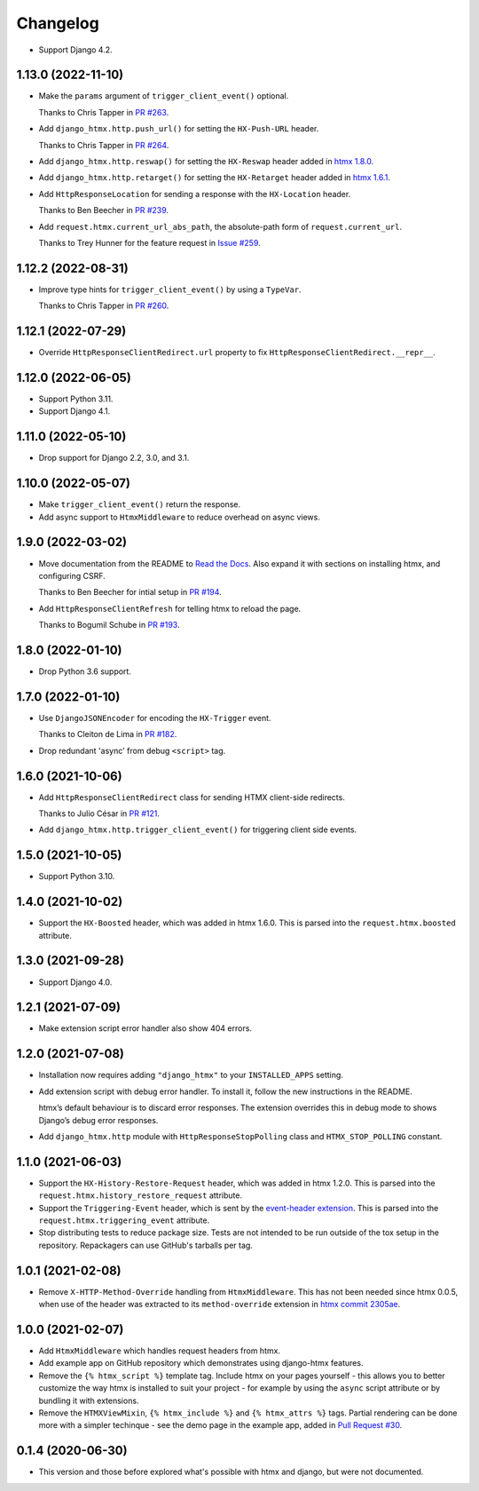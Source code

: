 =========
Changelog
=========

* Support Django 4.2.

1.13.0 (2022-11-10)
-------------------

* Make the ``params`` argument of ``trigger_client_event()`` optional.

  Thanks to Chris Tapper in `PR #263 <https://github.com/adamchainz/django-htmx/pull/263>`__.

* Add ``django_htmx.http.push_url()`` for setting the ``HX-Push-URL`` header.

  Thanks to Chris Tapper in `PR #264 <https://github.com/adamchainz/django-htmx/pull/264>`__.

* Add ``django_htmx.http.reswap()`` for setting the ``HX-Reswap`` header added in `htmx 1.8.0 <https://htmx.org/posts/2022-07-12-htmx-1.8.0-is-released/>`__.

* Add ``django_htmx.http.retarget()`` for setting the ``HX-Retarget`` header added in `htmx 1.6.1 <https://htmx.org/posts/2021-11-22-htmx-1.6.1-is-released/>`__.

* Add ``HttpResponseLocation`` for sending a response with the ``HX-Location`` header.

  Thanks to Ben Beecher in `PR #239 <https://github.com/adamchainz/django-htmx/pull/239>`__.

* Add ``request.htmx.current_url_abs_path``, the absolute-path form of ``request.current_url``.

  Thanks to Trey Hunner for the feature request in `Issue #259 <https://github.com/adamchainz/django-htmx/issues/259>`__.

1.12.2 (2022-08-31)
-------------------

* Improve type hints for ``trigger_client_event()`` by using a ``TypeVar``.

  Thanks to Chris Tapper in `PR #260 <https://github.com/adamchainz/django-htmx/pull/260>`__.

1.12.1 (2022-07-29)
-------------------

* Override ``HttpResponseClientRedirect.url`` property to fix ``HttpResponseClientRedirect.__repr__``.

1.12.0 (2022-06-05)
-------------------

* Support Python 3.11.

* Support Django 4.1.

1.11.0 (2022-05-10)
-------------------

* Drop support for Django 2.2, 3.0, and 3.1.

1.10.0 (2022-05-07)
-------------------

* Make ``trigger_client_event()`` return the response.

* Add async support to ``HtmxMiddleware`` to reduce overhead on async views.

1.9.0 (2022-03-02)
------------------

* Move documentation from the README to `Read the Docs <https://django-htmx.readthedocs.io/>`__.
  Also expand it with sections on installing htmx, and configuring CSRF.

  Thanks to Ben Beecher for intial setup in `PR #194 <https://github.com/adamchainz/django-htmx/pull/194>`__.

* Add ``HttpResponseClientRefresh`` for telling htmx to reload the page.

  Thanks to Bogumil Schube in `PR #193 <https://github.com/adamchainz/django-htmx/pull/193>`__.

1.8.0 (2022-01-10)
------------------

* Drop Python 3.6 support.

1.7.0 (2022-01-10)
------------------

* Use ``DjangoJSONEncoder`` for encoding the ``HX-Trigger`` event.

  Thanks to Cleiton de Lima in `PR #182 <https://github.com/adamchainz/django-htmx/pull/182>`__.

* Drop redundant 'async' from debug ``<script>`` tag.

1.6.0 (2021-10-06)
------------------

* Add ``HttpResponseClientRedirect`` class for sending HTMX client-side redirects.

  Thanks to Julio César in `PR #121 <https://github.com/adamchainz/django-htmx/pull/121>`__.

* Add ``django_htmx.http.trigger_client_event()`` for triggering client side events.

1.5.0 (2021-10-05)
------------------

* Support Python 3.10.

1.4.0 (2021-10-02)
------------------

* Support the ``HX-Boosted`` header, which was added in htmx 1.6.0.
  This is parsed into the ``request.htmx.boosted`` attribute.

1.3.0 (2021-09-28)
------------------

* Support Django 4.0.

1.2.1 (2021-07-09)
------------------

* Make extension script error handler also show 404 errors.

1.2.0 (2021-07-08)
------------------

* Installation now requires adding ``"django_htmx"`` to your ``INSTALLED_APPS``
  setting.

* Add extension script with debug error handler. To install it, follow the new
  instructions in the README.

  htmx’s default behaviour is to discard error responses. The extension
  overrides this in debug mode to shows Django’s debug error responses.

* Add ``django_htmx.http`` module with ``HttpResponseStopPolling`` class and
  ``HTMX_STOP_POLLING`` constant.

1.1.0 (2021-06-03)
------------------

* Support the ``HX-History-Restore-Request`` header, which was added in htmx
  1.2.0. This is parsed into the ``request.htmx.history_restore_request``
  attribute.

* Support the ``Triggering-Event`` header, which is sent by the
  `event-header extension <https://htmx.org/extensions/event-header/>`__.
  This is parsed into the ``request.htmx.triggering_event`` attribute.

* Stop distributing tests to reduce package size. Tests are not intended to be
  run outside of the tox setup in the repository. Repackagers can use GitHub's
  tarballs per tag.

1.0.1 (2021-02-08)
------------------

* Remove ``X-HTTP-Method-Override`` handling from ``HtmxMiddleware``. This has
  not been needed since htmx 0.0.5, when use of the header was extracted
  to its ``method-override`` extension in `htmx commit
  2305ae <https://github.com/bigskysoftware/htmx/commit/2305aed18e925da55f15dc5798db37ac0142f2b4>`__.

1.0.0 (2021-02-07)
------------------

* Add ``HtmxMiddleware`` which handles request headers from htmx.
* Add example app on GitHub repository which demonstrates using django-htmx
  features.
* Remove the ``{% htmx_script %}`` template tag. Include htmx on your pages
  yourself - this allows you to better customize the way htmx is installed to
  suit your project - for example by using the ``async`` script attribute or
  by bundling it with extensions.
* Remove the ``HTMXViewMixin``, ``{% htmx_include %}`` and ``{% htmx_attrs %}``
  tags. Partial rendering can be done more with a simpler techinque - see
  the demo page in the example app, added in
  `Pull Request #30 <https://github.com/adamchainz/django-htmx/pull/30>`__.

0.1.4 (2020-06-30)
------------------

* This version and those before explored what's possible with htmx and django,
  but were not documented.
